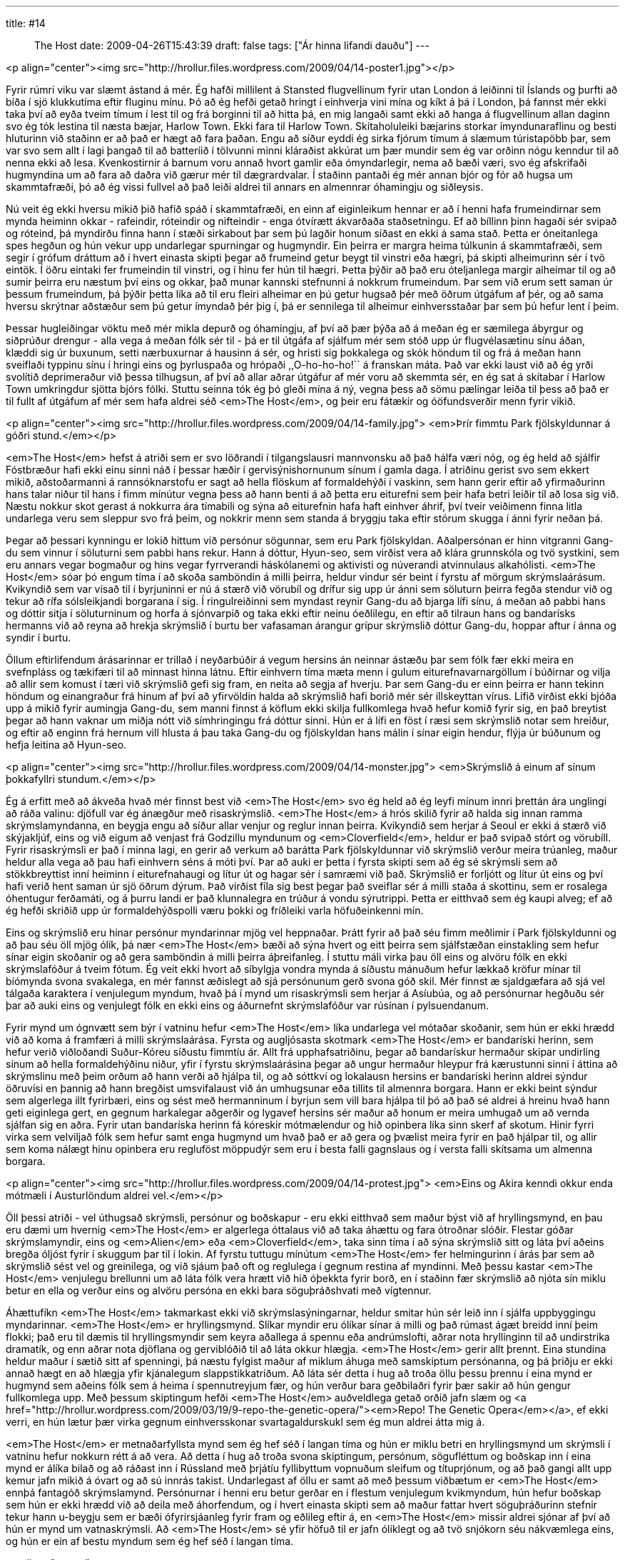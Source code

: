 ---
title: #14 :: The Host
date: 2009-04-26T15:43:39
draft: false
tags: ["Ár hinna lifandi dauðu"]
---

<p align="center"><img src="http://hrollur.files.wordpress.com/2009/04/14-poster1.jpg"></p>

Fyrir rúmri viku var slæmt ástand á mér. Ég hafði millilent á Stansted flugvellinum fyrir utan London á leiðinni til Íslands og þurfti að bíða í sjö klukkutíma eftir fluginu mínu. Þó að ég hefði getað hringt í einhverja vini mína og kíkt á þá í London, þá fannst mér ekki taka því að eyða tveim tímum í lest til og frá borginni til að hitta þá, en mig langaði samt ekki að hanga á flugvellinum allan daginn svo ég tók lestina til næsta bæjar, Harlow Town. Ekki fara til Harlow Town. Skítaholuleiki bæjarins storkar ímyndunaraflinu og besti hluturinn við staðinn er að það er hægt að fara þaðan. Engu að síður eyddi ég sirka fjórum tímum á slæmum túristapöbb þar, sem var svo sem allt í lagi þangað til að batteríið í tölvunni minni kláraðist akkúrat um þær mundir sem ég var orðinn nógu kenndur til að nenna ekki að lesa. Kvenkostirnir á barnum voru annað hvort gamlir eða ómyndarlegir, nema að bæði væri, svo ég afskrifaði hugmyndina um að fara að daðra við gærur mér til dægrardvalar. Í staðinn pantaði ég mér annan bjór og fór að hugsa um skammtafræði, þó að ég vissi fullvel að það leiði aldrei til annars en almennrar óhamingju og siðleysis.

Nú veit ég ekki hversu mikið þið hafið spáð í skammtafræði, en einn af eiginleikum hennar er að í henni hafa frumeindirnar sem mynda heiminn okkar - rafeindir, róteindir og nifteindir - enga ótvírætt ákvarðaða staðsetningu. Ef að bíllinn þinn hagaði sér svipað og róteind, þá myndirðu finna hann í stæði sirkabout þar sem þú lagðir honum síðast en ekki á sama stað. Þetta er óneitanlega spes hegðun og hún vekur upp undarlegar spurningar og hugmyndir. Ein þeirra er margra heima túlkunin á skammtafræði, sem segir í grófum dráttum að í hvert einasta skipti þegar að frumeind getur beygt til vinstri eða hægri, þá skipti alheimurinn sér í tvö eintök. Í öðru eintaki fer frumeindin til vinstri, og í hinu fer hún til hægri. Þetta þýðir að það eru óteljanlega margir alheimar til og að sumir þeirra eru næstum því eins og okkar, það munar kannski stefnunni á nokkrum frumeindum. Þar sem við erum sett saman úr þessum frumeindum, þá þýðir þetta líka að til eru fleiri alheimar en þú getur hugsað þér með öðrum útgáfum af þér, og að sama hversu skrýtnar aðstæður sem þú getur ímyndað þér þig í, þá er sennilega til alheimur einhversstaðar þar sem þú hefur lent í þeim.

Þessar hugleiðingar vöktu með mér mikla depurð og óhamingju, af því að þær þýða að á meðan ég er sæmilega ábyrgur og siðprúður drengur - alla vega á meðan fólk sér til - þá er til útgáfa af sjálfum mér sem stóð upp úr flugvélasætinu sínu áðan, klæddi sig úr buxunum, setti nærbuxurnar á hausinn á sér, og hristi sig þokkalega og skók höndum til og frá á meðan hann sveiflaði typpinu sínu í hringi eins og þyrluspaða og hrópaði ,,O-ho-ho-ho!`` á franskan máta. Það var ekki laust við að ég yrði svolítið deprimeraður við þessa tilhugsun, af því að allar aðrar útgáfur af mér voru að skemmta sér, en ég sat á skítabar í Harlow Town umkringdur sjötta bjórs fólki. Stuttu seinna tók ég þó gleði mína á ný, vegna þess að sömu pælingar leiða til þess að það er til fullt af útgáfum af mér sem hafa aldrei séð <em>The Host</em>, og þeir eru fátækir og óöfundsverðir menn fyrir vikið.

<p align="center"><img src="http://hrollur.files.wordpress.com/2009/04/14-family.jpg">
<em>Þrír fimmtu Park fjölskyldunnar á góðri stund.</em></p>

<em>The Host</em> hefst á atriði sem er svo löðrandi í tilgangslausri mannvonsku að það hálfa væri nóg, og ég held að sjálfir Fóstbræður hafi ekki einu sinni náð í þessar hæðir í gervisýnishornunum sínum í gamla daga. Í atriðinu gerist svo sem ekkert mikið, aðstoðarmanni á rannsóknarstofu er sagt að hella flöskum af formaldehýði í vaskinn, sem hann gerir eftir að yfirmaðurinn hans talar niður til hans í fimm mínútur vegna þess að hann benti á að þetta eru eiturefni sem þeir hafa betri leiðir til að losa sig við. Næstu nokkur skot gerast á nokkurra ára tímabili og sýna að eiturefnin hafa haft einhver áhrif, því tveir veiðimenn finna litla undarlega veru sem sleppur svo frá þeim, og nokkrir menn sem standa á bryggju taka eftir stórum skugga í ánni fyrir neðan þá.

Þegar að þessari kynningu er lokið hittum við persónur sögunnar, sem eru Park fjölskyldan. Aðalpersónan er hinn vitgranni Gang-du sem vinnur í söluturni sem pabbi hans rekur. Hann á dóttur, Hyun-seo, sem virðist vera að klára grunnskóla og tvö systkini, sem eru annars vegar bogmaður og hins vegar fyrrverandi háskólanemi og aktivisti og núverandi atvinnulaus alkahólisti. <em>The Host</em> sóar þó engum tíma í að skoða samböndin á milli þeirra, heldur vindur sér beint í fyrstu af mörgum skrýmslaárásum. Kvikyndið sem var vísað til í byrjuninni er nú á stærð við vörubíl og drífur sig upp úr ánni sem söluturn þeirra fegða stendur við og tekur að rífa sólsleikjandi borgarana í sig. Í ringulreiðinni sem myndast reynir Gang-du að bjarga lífi sínu, á meðan að pabbi hans og dóttir sitja í söluturninum og horfa á sjónvarpið og taka ekki eftir neinu óeðlilegu, en eftir að tilraun hans og bandarísks hermanns við að reyna að hrekja skrýmslið í burtu ber vafasaman árangur grípur skrýmslið dóttur Gang-du, hoppar aftur í ánna og syndir í burtu.

Öllum eftirlifendum árásarinnar er trillað í neyðarbúðir á vegum hersins án neinnar ástæðu þar sem fólk fær ekki meira en svefnpláss og tækifæri til að minnast hinna látnu. Eftir einhvern tíma mæta menn í gulum eiturefnavarnargöllum í búðirnar og vilja að allir sem komust í tæri við skrýmslið gefi sig fram, en neita að segja af hverju. Þar sem Gang-du er einn þeirra er hann tekinn höndum og einangraður frá hinum af því að yfirvöldin halda að skrýmslið hafi borið mér sér illskeyttan vírus. Lífið virðist ekki bjóða upp á mikið fyrir aumingja Gang-du, sem manni finnst á köflum ekki skilja fullkomlega hvað hefur komið fyrir sig, en það breytist þegar að hann vaknar um miðja nótt við símhringingu frá dóttur sinni. Hún er á lífi en föst í ræsi sem skrýmslið notar sem hreiður, og eftir að enginn frá hernum vill hlusta á þau taka Gang-du og fjölskyldan hans málin í sínar eigin hendur, flýja úr búðunum og hefja leitina að Hyun-seo.

<p align="center"><img src="http://hrollur.files.wordpress.com/2009/04/14-monster.jpg">
<em>Skrýmslið á einum af sínum þokkafyllri stundum.</em></p>

Ég á erfitt með að ákveða hvað mér finnst best við <em>The Host</em> svo ég held að ég leyfi mínum innri þrettán ára unglingi að ráða valinu: djöfull var ég ánægður með risaskrýmslið. <em>The Host</em> á hrós skilið fyrir að halda sig innan ramma skrýmslamyndanna, en beygja engu að síður allar venjur og reglur innan þeirra. Kvikyndið sem herjar á Seoul er ekki á stærð við skýjakljúf, eins og við eigum að venjast frá Godzillu myndunum og <em>Cloverfield</em>, heldur er það svipað stórt og vörubíll. Fyrir risaskrýmsli er það í minna lagi, en gerir að verkum að barátta Park fjölskyldunnar við skrýmslið verður meira trúanleg, maður heldur alla vega að þau hafi einhvern séns á móti því. Þar að auki er þetta í fyrsta skipti sem að ég sé skrýmsli sem að stökkbreyttist inní heiminn í eiturefnahaugi og lítur út og hagar sér í samræmi við það. Skrýmslið er forljótt og lítur út eins og því hafi verið hent saman úr sjö öðrum dýrum. Það virðist fíla sig best þegar það sveiflar sér á milli staða á skottinu, sem er rosalega óhentugur ferðamáti, og á þurru landi er það klunnalegra en trúður á vondu sýrutrippi. Þetta er eitthvað sem ég kaupi alveg; ef að ég hefði skriðið upp úr formaldehýðspolli væru þokki og fríðleiki varla höfuðeinkenni mín.

Eins og skrýmslið eru hinar persónur myndarinnar mjög vel heppnaðar. Þrátt fyrir að það séu fimm meðlimir í Park fjölskyldunni og að þau séu öll mjög ólík, þá nær <em>The Host</em> bæði að sýna hvert og eitt þeirra sem sjálfstæðan einstakling sem hefur sínar eigin skoðanir og að gera samböndin á milli þeirra áþreifanleg. Í stuttu máli virka þau öll eins og alvöru fólk en ekki skrýmslafóður á tveim fótum. Ég veit ekki hvort að síbylgja vondra mynda á síðustu mánuðum hefur lækkað kröfur mínar til bíómynda svona svakalega, en mér fannst æðislegt að sjá persónunum gerð svona góð skil. Mér finnst æ sjaldgæfara að sjá vel tálgaða karaktera í venjulegum myndum, hvað þá í mynd um risaskrýmsli sem herjar á Asíubúa, og að persónurnar hegðuðu sér þar að auki eins og venjulegt fólk en ekki eins og áðurnefnt skrýmslafóður var rúsínan í pylsuendanum.

Fyrir mynd um ógnvætt sem býr í vatninu hefur <em>The Host</em> líka undarlega vel mótaðar skoðanir, sem hún er ekki hrædd við að koma á framfæri á milli skrýmslaárása. Fyrsta og augljósasta skotmark <em>The Host</em> er bandaríski herinn, sem hefur verið viðloðandi Suður-Kóreu síðustu fimmtíu ár. Allt frá upphafsatriðinu, þegar að bandarískur hermaður skipar undirling sínum að hella formaldehýðinu niður, yfir í fyrstu skrýmslaárásina þegar að ungur hermaður hleypur frá kærustunni sinni í áttina að skrýmslinu með þeim orðum að hann verði að hjálpa til, og að sóttkví og lokalausn hersins er bandaríski herinn aldrei sýndur öðruvísi en þannig að hann bregðist umsvifalaust við án umhugsunar eða tillits til almennra borgara. Hann er ekki beint sýndur sem algerlega illt fyrirbæri, eins og sést með hermanninum í byrjun sem vill bara hjálpa til þó að það sé aldrei á hreinu hvað hann geti eiginlega gert, en gegnum harkalegar aðgerðir og lygavef hersins sér maður að honum er meira umhugað um að vernda sjálfan sig en aðra. Fyrir utan bandaríska herinn fá kóreskir mótmælendur og hið opinbera líka sinn skerf af skotum. Hinir fyrri virka sem velviljað fólk sem hefur samt enga hugmynd um hvað það er að gera og þvælist meira fyrir en það hjálpar til, og allir sem koma nálægt hinu opinbera eru regluföst möppudýr sem eru í besta falli gagnslaus og í versta falli skítsama um almenna borgara. 

<p align="center"><img src="http://hrollur.files.wordpress.com/2009/04/14-protest.jpg">
<em>Eins og Akira kenndi okkur enda mótmæli í Austurlöndum aldrei vel.</em></p>

Öll þessi atriði - vel úthugsað skrýmsli, persónur og boðskapur - eru ekki eitthvað sem maður býst við af hryllingsmynd, en þau eru dæmi um hvernig <em>The Host</em> er algerlega óttalaus við að taka áhættu og fara ótroðnar slóðir. Flestar góðar skrýmslamyndir, eins og <em>Alien</em> eða <em>Cloverfield</em>, taka sinn tíma í að sýna skrýmslið sitt og láta því aðeins bregða óljóst fyrir í skuggum þar til í lokin. Af fyrstu tuttugu mínútum <em>The Host</em> fer helmingurinn í árás þar sem að skrýmslið sést vel og greinilega, og við sjáum það oft og reglulega í gegnum restina af myndinni. Með þessu kastar <em>The Host</em> venjulegu brellunni um að láta fólk vera hrætt við hið óþekkta fyrir borð, en í staðinn fær skrýmslið að njóta sín miklu betur en ella og verður eins og alvöru persóna en ekki bara söguþráðshvati með vígtennur.

Áhættufíkn <em>The Host</em> takmarkast ekki við skrýmslasýningarnar, heldur smitar hún sér leið inn í sjálfa uppbyggingu myndarinnar. <em>The Host</em> er hryllingsmynd. Slíkar myndir eru ólíkar sínar á milli og það rúmast ágæt breidd inní þeim flokki; það eru til dæmis til hryllingsmyndir sem keyra aðallega á spennu eða andrúmslofti, aðrar nota hryllinginn til að undirstrika dramatík, og enn aðrar nota djöflana og gerviblóðið til að láta okkur hlægja. <em>The Host</em> gerir allt þrennt. Eina stundina heldur maður í sætið sitt af spenningi, þá næstu fylgist maður af miklum áhuga með samskiptum persónanna, og þá þriðju er ekki annað hægt en að hlægja yfir kjánalegum slappstikkatriðum. Að láta sér detta í hug að troða öllu þessu þrennu í eina mynd er hugmynd sem aðeins fólk sem á heima í spennutreyjum fær, og hún verður bara geðbilaðri fyrir þær sakir að hún gengur fullkomlega upp. Með þessum skiptingum hefði <em>The Host</em> auðveldlega getað orðið jafn slæm og <a href="http://hrollur.wordpress.com/2009/03/19/9-repo-the-genetic-opera/"><em>Repo! The Genetic Opera</em></a>, ef ekki verri, en hún lætur þær virka gegnum einhversskonar svartagaldurskukl sem ég mun aldrei átta mig á.

<em>The Host</em> er metnaðarfyllsta mynd sem ég hef séð í langan tíma og hún er miklu betri en hryllingsmynd um skrýmsli í vatninu hefur nokkurn rétt á að vera. Að detta í hug að troða svona skiptingum, persónum, sögufléttum og boðskap inn í eina mynd er álíka bilað og að ráðast inn í Rússland með þrjátíu fyllibyttum vopnuðum sleifum og títuprjónum, og að það gangi allt upp kemur jafn mikið á óvart og að sú innrás takist. Undarlegast af öllu er samt að með þessum viðbætum er <em>The Host</em> ennþá fantagóð skrýmslamynd. Persónurnar í henni eru betur gerðar en í flestum venjulegum kvikmyndum, hún hefur boðskap sem hún er ekki hrædd við að deila með áhorfendum, og í hvert einasta skipti sem að maður fattar hvert söguþráðurinn stefnir tekur hann u-beygju sem er bæði ófyrirsjáanleg fyrir fram og eðlileg eftir á, en <em>The Host</em> missir aldrei sjónar af því að hún er mynd um vatnaskrýmsli. Að <em>The Host</em> sé yfir höfuð til er jafn ólíklegt og að tvö snjókorn séu nákvæmlega eins, og hún er ein af bestu myndum sem ég hef séð í langan tíma.

<p align="center"><strong>:: Í NÆSTU VIKU ::</strong></p>

Unglingar vaða uppi með gemsana sína og tyggjóið sitt í <a href="http://en.wikipedia.org/wiki/Eden_Lake"><em>Eden Lake</em></a>.

<p align="center">[youtube=http://www.youtube.com/watch?v=Z1QaFtd55MI&amp;hl=fr&amp;fs=1]</p>